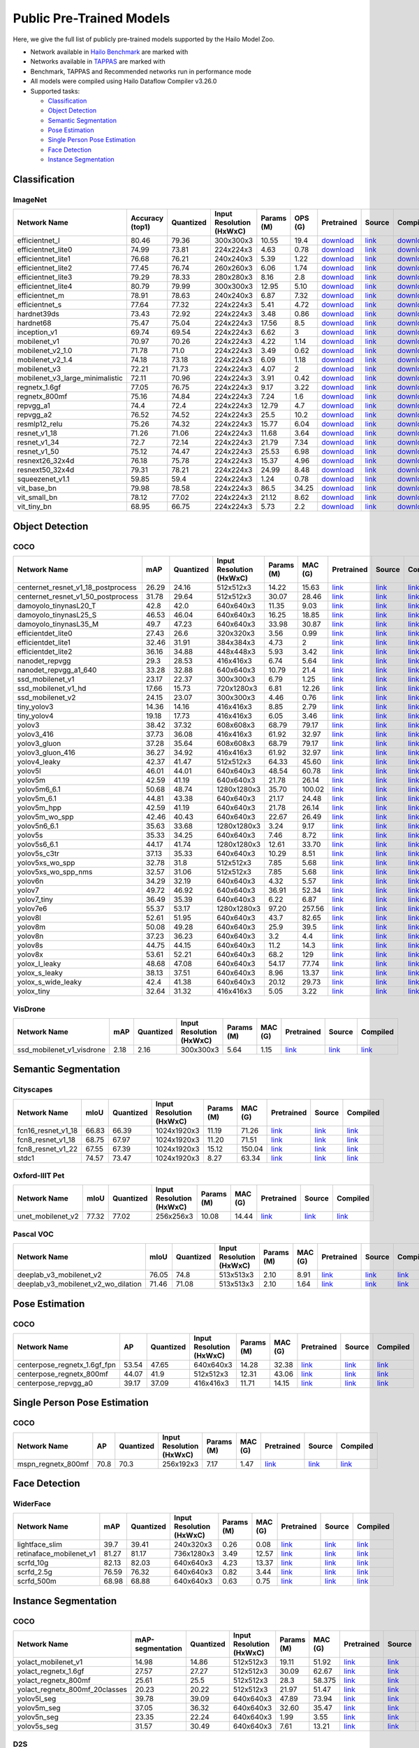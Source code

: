 Public Pre-Trained Models
=========================

.. |rocket| image:: images/rocket.png
  :width: 18

.. |star| image:: images/star.png
  :width: 18

Here, we give the full list of publicly pre-trained models supported by the Hailo Model Zoo.

* Network available in `Hailo Benchmark <https://hailo.ai/developer-zone/benchmarks/>`_ are marked with |rocket|
* Networks available in `TAPPAS <https://hailo.ai/developer-zone/tappas-apps-toolkit/>`_ are marked with |star|
* Benchmark, TAPPAS and Recommended networks run in performance mode
* All models were compiled using Hailo Dataflow Compiler v3.26.0
* Supported tasks:

  * `Classification`_
  * `Object Detection`_
  * `Semantic Segmentation`_
  * `Pose Estimation`_
  * `Single Person Pose Estimation`_
  * `Face Detection`_
  * `Instance Segmentation`_

.. _Classification:

Classification
--------------

ImageNet
^^^^^^^^

.. list-table::
   :widths: 31 9 7 11 9 8 8 8 7 7 7
   :header-rows: 1

   * - Network Name
     - Accuracy (top1)
     - Quantized
     - Input Resolution (HxWxC)
     - Params (M)
     - OPS (G)
     - Pretrained
     - Source
     - Compiled
     - FPS (Batch Size=1)
     - FPS (Batch Size=8)
   * - efficientnet_l
     - 80.46
     - 79.36
     - 300x300x3
     - 10.55
     - 19.4
     - `download <https://hailo-model-zoo.s3.eu-west-2.amazonaws.com/Classification/efficientnet_l/pretrained/2023-07-18/efficientnet_l.zip>`_
     - `link <https://github.com/tensorflow/tpu/tree/master/models/official/efficientnet>`_
     - `download <https://hailo-model-zoo.s3.eu-west-2.amazonaws.com/ModelZoo/Compiled/v2.10.0/hailo8/efficientnet_l.hef>`_
     - 155.208
     - 155.208
   * - efficientnet_lite0
     - 74.99
     - 73.81
     - 224x224x3
     - 4.63
     - 0.78
     - `download <https://hailo-model-zoo.s3.eu-west-2.amazonaws.com/Classification/efficientnet_lite0/pretrained/2023-07-18/efficientnet_lite0.zip>`_
     - `link <https://github.com/tensorflow/tpu/tree/master/models/official/efficientnet>`_
     - `download <https://hailo-model-zoo.s3.eu-west-2.amazonaws.com/ModelZoo/Compiled/v2.10.0/hailo8/efficientnet_lite0.hef>`_
     - 1731.95
     - 1731.94
   * - efficientnet_lite1
     - 76.68
     - 76.21
     - 240x240x3
     - 5.39
     - 1.22
     - `download <https://hailo-model-zoo.s3.eu-west-2.amazonaws.com/Classification/efficientnet_lite1/pretrained/2023-07-18/efficientnet_lite1.zip>`_
     - `link <https://github.com/tensorflow/tpu/tree/master/models/official/efficientnet>`_
     - `download <https://hailo-model-zoo.s3.eu-west-2.amazonaws.com/ModelZoo/Compiled/v2.10.0/hailo8/efficientnet_lite1.hef>`_
     - 934.714
     - 934.709
   * - efficientnet_lite2
     - 77.45
     - 76.74
     - 260x260x3
     - 6.06
     - 1.74
     - `download <https://hailo-model-zoo.s3.eu-west-2.amazonaws.com/Classification/efficientnet_lite2/pretrained/2023-07-18/efficientnet_lite2.zip>`_
     - `link <https://github.com/tensorflow/tpu/tree/master/models/official/efficientnet>`_
     - `download <https://hailo-model-zoo.s3.eu-west-2.amazonaws.com/ModelZoo/Compiled/v2.10.0/hailo8/efficientnet_lite2.hef>`_
     - 433.436
     - 433.435
   * - efficientnet_lite3
     - 79.29
     - 78.33
     - 280x280x3
     - 8.16
     - 2.8
     - `download <https://hailo-model-zoo.s3.eu-west-2.amazonaws.com/Classification/efficientnet_lite3/pretrained/2023-07-18/efficientnet_lite3.zip>`_
     - `link <https://github.com/tensorflow/tpu/tree/master/models/official/efficientnet>`_
     - `download <https://hailo-model-zoo.s3.eu-west-2.amazonaws.com/ModelZoo/Compiled/v2.10.0/hailo8/efficientnet_lite3.hef>`_
     - 223.849
     - 223.848
   * - efficientnet_lite4
     - 80.79
     - 79.99
     - 300x300x3
     - 12.95
     - 5.10
     - `download <https://hailo-model-zoo.s3.eu-west-2.amazonaws.com/Classification/efficientnet_lite4/pretrained/2023-07-18/efficientnet_lite4.zip>`_
     - `link <https://github.com/tensorflow/tpu/tree/master/models/official/efficientnet>`_
     - `download <https://hailo-model-zoo.s3.eu-west-2.amazonaws.com/ModelZoo/Compiled/v2.10.0/hailo8/efficientnet_lite4.hef>`_
     - 301.62
     - 301.619
   * - efficientnet_m |rocket|
     - 78.91
     - 78.63
     - 240x240x3
     - 6.87
     - 7.32
     - `download <https://hailo-model-zoo.s3.eu-west-2.amazonaws.com/Classification/efficientnet_m/pretrained/2023-07-18/efficientnet_m.zip>`_
     - `link <https://github.com/tensorflow/tpu/tree/master/models/official/efficientnet>`_
     - `download <https://hailo-model-zoo.s3.eu-west-2.amazonaws.com/ModelZoo/Compiled/v2.10.0/hailo8/efficientnet_m.hef>`_
     - 890.529
     - 890.53
   * - efficientnet_s
     - 77.64
     - 77.32
     - 224x224x3
     - 5.41
     - 4.72
     - `download <https://hailo-model-zoo.s3.eu-west-2.amazonaws.com/Classification/efficientnet_s/pretrained/2023-07-18/efficientnet_s.zip>`_
     - `link <https://github.com/tensorflow/tpu/tree/master/models/official/efficientnet>`_
     - `download <https://hailo-model-zoo.s3.eu-west-2.amazonaws.com/ModelZoo/Compiled/v2.10.0/hailo8/efficientnet_s.hef>`_
     - 1036.47
     - 1036.47
   * - hardnet39ds
     - 73.43
     - 72.92
     - 224x224x3
     - 3.48
     - 0.86
     - `download <https://hailo-model-zoo.s3.eu-west-2.amazonaws.com/Classification/hardnet39ds/pretrained/2021-07-20/hardnet39ds.zip>`_
     - `link <https://github.com/PingoLH/Pytorch-HarDNet>`_
     - `download <https://hailo-model-zoo.s3.eu-west-2.amazonaws.com/ModelZoo/Compiled/v2.10.0/hailo8/hardnet39ds.hef>`_
     - 328.985
     - 1348.15
   * - hardnet68
     - 75.47
     - 75.04
     - 224x224x3
     - 17.56
     - 8.5
     - `download <https://hailo-model-zoo.s3.eu-west-2.amazonaws.com/Classification/hardnet68/pretrained/2021-07-20/hardnet68.zip>`_
     - `link <https://github.com/PingoLH/Pytorch-HarDNet>`_
     - `download <https://hailo-model-zoo.s3.eu-west-2.amazonaws.com/ModelZoo/Compiled/v2.10.0/hailo8/hardnet68.hef>`_
     - 122.727
     - 347.067
   * - inception_v1
     - 69.74
     - 69.54
     - 224x224x3
     - 6.62
     - 3
     - `download <https://hailo-model-zoo.s3.eu-west-2.amazonaws.com/Classification/inception_v1/pretrained/2023-07-18/inception_v1.zip>`_
     - `link <https://github.com/tensorflow/models/tree/v1.13.0/research/slim>`_
     - `download <https://hailo-model-zoo.s3.eu-west-2.amazonaws.com/ModelZoo/Compiled/v2.10.0/hailo8/inception_v1.hef>`_
     - 928.649
     - 928.906
   * - mobilenet_v1
     - 70.97
     - 70.26
     - 224x224x3
     - 4.22
     - 1.14
     - `download <https://hailo-model-zoo.s3.eu-west-2.amazonaws.com/Classification/mobilenet_v1/pretrained/2023-07-18/mobilenet_v1.zip>`_
     - `link <https://github.com/tensorflow/models/tree/v1.13.0/research/slim>`_
     - `download <https://hailo-model-zoo.s3.eu-west-2.amazonaws.com/ModelZoo/Compiled/v2.10.0/hailo8/mobilenet_v1.hef>`_
     - 3489.37
     - 3489.35
   * - mobilenet_v2_1.0 |rocket|
     - 71.78
     - 71.0
     - 224x224x3
     - 3.49
     - 0.62
     - `download <https://hailo-model-zoo.s3.eu-west-2.amazonaws.com/Classification/mobilenet_v2_1.0/pretrained/2021-07-11/mobilenet_v2_1.0.zip>`_
     - `link <https://github.com/tensorflow/models/tree/v1.13.0/research/slim>`_
     - `download <https://hailo-model-zoo.s3.eu-west-2.amazonaws.com/ModelZoo/Compiled/v2.10.0/hailo8/mobilenet_v2_1.0.hef>`_
     - 2443.67
     - 2443.68
   * - mobilenet_v2_1.4
     - 74.18
     - 73.18
     - 224x224x3
     - 6.09
     - 1.18
     - `download <https://hailo-model-zoo.s3.eu-west-2.amazonaws.com/Classification/mobilenet_v2_1.4/pretrained/2021-07-11/mobilenet_v2_1.4.zip>`_
     - `link <https://github.com/tensorflow/models/tree/v1.13.0/research/slim>`_
     - `download <https://hailo-model-zoo.s3.eu-west-2.amazonaws.com/ModelZoo/Compiled/v2.10.0/hailo8/mobilenet_v2_1.4.hef>`_
     - 1676.77
     - 1676.7
   * - mobilenet_v3
     - 72.21
     - 71.73
     - 224x224x3
     - 4.07
     - 2
     - `download <https://hailo-model-zoo.s3.eu-west-2.amazonaws.com/Classification/mobilenet_v3/pretrained/2023-07-18/mobilenet_v3.zip>`_
     - `link <https://github.com/tensorflow/models/tree/master/research/slim/nets/mobilenet>`_
     - `download <https://hailo-model-zoo.s3.eu-west-2.amazonaws.com/ModelZoo/Compiled/v2.10.0/hailo8/mobilenet_v3.hef>`_
     - 2488.59
     - 2488.52
   * - mobilenet_v3_large_minimalistic
     - 72.11
     - 70.96
     - 224x224x3
     - 3.91
     - 0.42
     - `download <https://hailo-model-zoo.s3.eu-west-2.amazonaws.com/Classification/mobilenet_v3_large_minimalistic/pretrained/2021-07-11/mobilenet_v3_large_minimalistic.zip>`_
     - `link <https://github.com/tensorflow/models/tree/master/research/slim/nets/mobilenet>`_
     - `download <https://hailo-model-zoo.s3.eu-west-2.amazonaws.com/ModelZoo/Compiled/v2.10.0/hailo8/mobilenet_v3_large_minimalistic.hef>`_
     - 3484.95
     - 3485.62
   * - regnetx_1.6gf
     - 77.05
     - 76.75
     - 224x224x3
     - 9.17
     - 3.22
     - `download <https://hailo-model-zoo.s3.eu-west-2.amazonaws.com/Classification/regnetx_1.6gf/pretrained/2021-07-11/regnetx_1.6gf.zip>`_
     - `link <https://github.com/facebookresearch/pycls>`_
     - `download <https://hailo-model-zoo.s3.eu-west-2.amazonaws.com/ModelZoo/Compiled/v2.10.0/hailo8/regnetx_1.6gf.hef>`_
     - 2321.66
     - 2321.6
   * - regnetx_800mf
     - 75.16
     - 74.84
     - 224x224x3
     - 7.24
     - 1.6
     - `download <https://hailo-model-zoo.s3.eu-west-2.amazonaws.com/Classification/regnetx_800mf/pretrained/2021-07-11/regnetx_800mf.zip>`_
     - `link <https://github.com/facebookresearch/pycls>`_
     - `download <https://hailo-model-zoo.s3.eu-west-2.amazonaws.com/ModelZoo/Compiled/v2.10.0/hailo8/regnetx_800mf.hef>`_
     - 3506.03
     - 3506.02
   * - repvgg_a1
     - 74.4
     - 72.4
     - 224x224x3
     - 12.79
     - 4.7
     - `download <https://hailo-model-zoo.s3.eu-west-2.amazonaws.com/Classification/repvgg/repvgg_a1/pretrained/2022-10-02/RepVGG-A1.zip>`_
     - `link <https://github.com/DingXiaoH/RepVGG>`_
     - `download <https://hailo-model-zoo.s3.eu-west-2.amazonaws.com/ModelZoo/Compiled/v2.10.0/hailo8/repvgg_a1.hef>`_
     - 2545.65
     - 2545.64
   * - repvgg_a2
     - 76.52
     - 74.52
     - 224x224x3
     - 25.5
     - 10.2
     - `download <https://hailo-model-zoo.s3.eu-west-2.amazonaws.com/Classification/repvgg/repvgg_a2/pretrained/2022-10-02/RepVGG-A2.zip>`_
     - `link <https://github.com/DingXiaoH/RepVGG>`_
     - `download <https://hailo-model-zoo.s3.eu-west-2.amazonaws.com/ModelZoo/Compiled/v2.10.0/hailo8/repvgg_a2.hef>`_
     - 911.79
     - 911.784
   * - resmlp12_relu
     - 75.26
     - 74.32
     - 224x224x3
     - 15.77
     - 6.04
     - `download <https://hailo-model-zoo.s3.eu-west-2.amazonaws.com/Classification/resmlp12_relu/pretrained/2022-03-03/resmlp12_relu.zip>`_
     - `link <https://github.com/rwightman/pytorch-image-models/>`_
     - `download <https://hailo-model-zoo.s3.eu-west-2.amazonaws.com/ModelZoo/Compiled/v2.10.0/hailo8/resmlp12_relu.hef>`_
     - 1430.06
     - 1429.99
   * - resnet_v1_18
     - 71.26
     - 71.06
     - 224x224x3
     - 11.68
     - 3.64
     - `download <https://hailo-model-zoo.s3.eu-west-2.amazonaws.com/Classification/resnet_v1_18/pretrained/2022-04-19/resnet_v1_18.zip>`_
     - `link <https://github.com/yhhhli/BRECQ>`_
     - `download <https://hailo-model-zoo.s3.eu-west-2.amazonaws.com/ModelZoo/Compiled/v2.10.0/hailo8/resnet_v1_18.hef>`_
     - 2533.72
     - 2533.78
   * - resnet_v1_34
     - 72.7
     - 72.14
     - 224x224x3
     - 21.79
     - 7.34
     - `download <https://hailo-model-zoo.s3.eu-west-2.amazonaws.com/Classification/resnet_v1_34/pretrained/2021-07-11/resnet_v1_34.zip>`_
     - `link <https://github.com/tensorflow/models/tree/master/research/slim>`_
     - `download <https://hailo-model-zoo.s3.eu-west-2.amazonaws.com/ModelZoo/Compiled/v2.10.0/hailo8/resnet_v1_34.hef>`_
     - 1346.63
     - 1346.62
   * - resnet_v1_50 |rocket| |star|
     - 75.12
     - 74.47
     - 224x224x3
     - 25.53
     - 6.98
     - `download <https://hailo-model-zoo.s3.eu-west-2.amazonaws.com/Classification/resnet_v1_50/pretrained/2021-07-11/resnet_v1_50.zip>`_
     - `link <https://github.com/tensorflow/models/tree/master/research/slim>`_
     - `download <https://hailo-model-zoo.s3.eu-west-2.amazonaws.com/ModelZoo/Compiled/v2.10.0/hailo8/resnet_v1_50.hef>`_
     - 1331.76
     - 1331.76
   * - resnext26_32x4d
     - 76.18
     - 75.78
     - 224x224x3
     - 15.37
     - 4.96
     - `download <https://hailo-model-zoo.s3.eu-west-2.amazonaws.com/Classification/resnext26_32x4d/pretrained/2023-09-18/resnext26_32x4d.zip>`_
     - `link <https://github.com/osmr/imgclsmob/tree/master/pytorch>`_
     - `download <https://hailo-model-zoo.s3.eu-west-2.amazonaws.com/ModelZoo/Compiled/v2.10.0/hailo8/resnext26_32x4d.hef>`_
     - 1630.58
     - 1630.58
   * - resnext50_32x4d
     - 79.31
     - 78.21
     - 224x224x3
     - 24.99
     - 8.48
     - `download <https://hailo-model-zoo.s3.eu-west-2.amazonaws.com/Classification/resnext50_32x4d/pretrained/2023-07-18/resnext50_32x4d.zip>`_
     - `link <https://github.com/osmr/imgclsmob/tree/master/pytorch>`_
     - `download <https://hailo-model-zoo.s3.eu-west-2.amazonaws.com/ModelZoo/Compiled/v2.10.0/hailo8/resnext50_32x4d.hef>`_
     - 398.117
     - 398.05
   * - squeezenet_v1.1
     - 59.85
     - 59.4
     - 224x224x3
     - 1.24
     - 0.78
     - `download <https://hailo-model-zoo.s3.eu-west-2.amazonaws.com/Classification/squeezenet_v1.1/pretrained/2023-07-18/squeezenet_v1.1.zip>`_
     - `link <https://github.com/osmr/imgclsmob/tree/master/pytorch>`_
     - `download <https://hailo-model-zoo.s3.eu-west-2.amazonaws.com/ModelZoo/Compiled/v2.10.0/hailo8/squeezenet_v1.1.hef>`_
     - 3035.18
     - 3035.17
   * - vit_base_bn
     - 79.98
     - 78.58
     - 224x224x3
     - 86.5
     - 34.25
     - `download <https://hailo-model-zoo.s3.eu-west-2.amazonaws.com/Classification/vit_base/pretrained/2023-01-25/vit_base.zip>`_
     - `link <https://github.com/rwightman/pytorch-image-models>`_
     - `download <https://hailo-model-zoo.s3.eu-west-2.amazonaws.com/ModelZoo/Compiled/v2.10.0/hailo8/vit_base_bn.hef>`_
     - 34.5985
     - 126.352
   * - vit_small_bn
     - 78.12
     - 77.02
     - 224x224x3
     - 21.12
     - 8.62
     - `download <https://hailo-model-zoo.s3.eu-west-2.amazonaws.com/Classification/vit_small/pretrained/2022-08-08/vit_small.zip>`_
     - `link <https://github.com/rwightman/pytorch-image-models>`_
     - `download <https://hailo-model-zoo.s3.eu-west-2.amazonaws.com/ModelZoo/Compiled/v2.10.0/hailo8/vit_small_bn.hef>`_
     - 120.661
     - 559.253
   * - vit_tiny_bn
     - 68.95
     - 66.75
     - 224x224x3
     - 5.73
     - 2.2
     - `download <https://hailo-model-zoo.s3.eu-west-2.amazonaws.com/Classification/vit_tiny/pretrained/2023-08-29/vit_tiny_bn.zip>`_
     - `link <https://github.com/rwightman/pytorch-image-models>`_
     - `download <https://hailo-model-zoo.s3.eu-west-2.amazonaws.com/ModelZoo/Compiled/v2.10.0/hailo8/vit_tiny_bn.hef>`_
     - 204.19
     - 1092.91

.. _Object Detection:

Object Detection
----------------

COCO
^^^^

.. list-table::
   :widths: 33 8 7 12 8 8 8 7 7
   :header-rows: 1

   * - Network Name
     - mAP
     - Quantized
     - Input Resolution (HxWxC)
     - Params (M)
     - MAC (G)
     - Pretrained
     - Source
     - Compiled
   * - centernet_resnet_v1_18_postprocess
     - 26.29
     - 24.16
     - 512x512x3
     - 14.22
     - 15.63
     - `link <https://hailo-model-zoo.s3.eu-west-2.amazonaws.com/ObjectDetection/Detection-COCO/centernet/centernet_resnet_v1_18/pretrained/2021-07-11/centernet_resnet_v1_18.zip>`_
     - `link <https://cv.gluon.ai/model_zoo/detection.html>`_
     - `link <https://hailo-model-zoo.s3.eu-west-2.amazonaws.com/ModelZoo/Compiled/v2.7.0/centernet_resnet_v1_18_postprocess.hef>`_
   * - centernet_resnet_v1_50_postprocess
     - 31.78
     - 29.64
     - 512x512x3
     - 30.07
     - 28.46
     - `link <https://hailo-model-zoo.s3.eu-west-2.amazonaws.com/ObjectDetection/Detection-COCO/centernet/centernet_resnet_v1_50_postprocess/pretrained/2021-07-11/centernet_resnet_v1_50_postprocess.zip>`_
     - `link <https://cv.gluon.ai/model_zoo/detection.html>`_
     - `link <https://hailo-model-zoo.s3.eu-west-2.amazonaws.com/ModelZoo/Compiled/v2.7.0/centernet_resnet_v1_50_postprocess.hef>`_
   * - damoyolo_tinynasL20_T
     - 42.8
     - 42.0
     - 640x640x3
     - 11.35
     - 9.03
     - `link <https://hailo-model-zoo.s3.eu-west-2.amazonaws.com/ObjectDetection/Detection-COCO/yolo/damoyolo_tinynasL20_T/pretrained/2022-12-19/damoyolo_tinynasL20_T.zip>`_
     - `link <https://github.com/tinyvision/DAMO-YOLO>`_
     - `link <https://hailo-model-zoo.s3.eu-west-2.amazonaws.com/ModelZoo/Compiled/v2.7.0/damoyolo_tinynasL20_T.hef>`_
   * - damoyolo_tinynasL25_S
     - 46.53
     - 46.04
     - 640x640x3
     - 16.25
     - 18.85
     - `link <https://hailo-model-zoo.s3.eu-west-2.amazonaws.com/ObjectDetection/Detection-COCO/yolo/damoyolo_tinynasL25_S/pretrained/2022-12-19/damoyolo_tinynasL25_S.zip>`_
     - `link <https://github.com/tinyvision/DAMO-YOLO>`_
     - `link <https://hailo-model-zoo.s3.eu-west-2.amazonaws.com/ModelZoo/Compiled/v2.7.0/damoyolo_tinynasL25_S.hef>`_
   * - damoyolo_tinynasL35_M
     - 49.7
     - 47.23
     - 640x640x3
     - 33.98
     - 30.87
     - `link <https://hailo-model-zoo.s3.eu-west-2.amazonaws.com/ObjectDetection/Detection-COCO/yolo/damoyolo_tinynasL35_M/pretrained/2022-12-19/damoyolo_tinynasL35_M.zip>`_
     - `link <https://github.com/tinyvision/DAMO-YOLO>`_
     - `link <https://hailo-model-zoo.s3.eu-west-2.amazonaws.com/ModelZoo/Compiled/v2.7.0/damoyolo_tinynasL35_M.hef>`_
   * - efficientdet_lite0
     - 27.43
     - 26.6
     - 320x320x3
     - 3.56
     - 0.99
     - `link <https://hailo-model-zoo.s3.eu-west-2.amazonaws.com/ObjectDetection/Detection-COCO/efficientdet/efficientdet_lite0/pretrained/2022-06-14/efficientdet-lite0.zip>`_
     - `link <https://github.com/google/automl/tree/master/efficientdet>`_
     - `link <https://hailo-model-zoo.s3.eu-west-2.amazonaws.com/ModelZoo/Compiled/v2.7.0/efficientdet_lite0.hef>`_
   * - efficientdet_lite1
     - 32.46
     - 31.91
     - 384x384x3
     - 4.73
     - 2
     - `link <https://hailo-model-zoo.s3.eu-west-2.amazonaws.com/ObjectDetection/Detection-COCO/efficientdet/efficientdet_lite1/pretrained/2022-06-26/efficientdet-lite1.zip>`_
     - `link <https://github.com/google/automl/tree/master/efficientdet>`_
     - `link <https://hailo-model-zoo.s3.eu-west-2.amazonaws.com/ModelZoo/Compiled/v2.7.0/efficientdet_lite1.hef>`_
   * - efficientdet_lite2
     - 36.16
     - 34.88
     - 448x448x3
     - 5.93
     - 3.42
     - `link <https://hailo-model-zoo.s3.eu-west-2.amazonaws.com/ObjectDetection/Detection-COCO/efficientdet/efficientdet_lite2/pretrained/2022-06-26/efficientdet-lite2.zip>`_
     - `link <https://github.com/google/automl/tree/master/efficientdet>`_
     - `link <https://hailo-model-zoo.s3.eu-west-2.amazonaws.com/ModelZoo/Compiled/v2.7.0/efficientdet_lite2.hef>`_
   * - nanodet_repvgg
     - 29.3
     - 28.53
     - 416x416x3
     - 6.74
     - 5.64
     - `link <https://hailo-model-zoo.s3.eu-west-2.amazonaws.com/ObjectDetection/Detection-COCO/nanodet/nanodet_repvgg/pretrained/2022-02-07/nanodet.zip>`_
     - `link <https://github.com/RangiLyu/nanodet>`_
     - `link <https://hailo-model-zoo.s3.eu-west-2.amazonaws.com/ModelZoo/Compiled/v2.7.0/nanodet_repvgg.hef>`_
   * - nanodet_repvgg_a1_640
     - 33.28
     - 32.88
     - 640x640x3
     - 10.79
     - 21.4
     - `link <https://hailo-model-zoo.s3.eu-west-2.amazonaws.com/ObjectDetection/Detection-COCO/nanodet/nanodet_repvgg_a1_640/pretrained/2022-07-19/nanodet_repvgg_a1_640.zip>`_
     - `link <https://github.com/RangiLyu/nanodet>`_
     - `link <https://hailo-model-zoo.s3.eu-west-2.amazonaws.com/ModelZoo/Compiled/v2.7.0/nanodet_repvgg_a1_640.hef>`_
   * - ssd_mobilenet_v1 |rocket| |star|
     - 23.17
     - 22.37
     - 300x300x3
     - 6.79
     - 1.25
     - `link <https://hailo-model-zoo.s3.eu-west-2.amazonaws.com/ObjectDetection/Detection-COCO/ssd/ssd_mobilenet_v1/pretrained/2021-07-11/ssd_mobilenet_v1.zip>`_
     - `link <https://github.com/tensorflow/models/blob/master/research/object_detection/g3doc/tf1_detection_zoo.md>`_
     - `link <https://hailo-model-zoo.s3.eu-west-2.amazonaws.com/ModelZoo/Compiled/v2.7.0/ssd_mobilenet_v1.hef>`_
   * - ssd_mobilenet_v1_hd
     - 17.66
     - 15.73
     - 720x1280x3
     - 6.81
     - 12.26
     - `link <https://hailo-model-zoo.s3.eu-west-2.amazonaws.com/ObjectDetection/Detection-COCO/ssd/ssd_mobilenet_v1_hd/pretrained/2021-07-11/ssd_mobilenet_v1_hd.zip>`_
     - `link <https://github.com/tensorflow/models/blob/master/research/object_detection/g3doc/tf1_detection_zoo.md>`_
     - `link <https://hailo-model-zoo.s3.eu-west-2.amazonaws.com/ModelZoo/Compiled/v2.7.0/ssd_mobilenet_v1_hd.hef>`_
   * - ssd_mobilenet_v2
     - 24.15
     - 23.07
     - 300x300x3
     - 4.46
     - 0.76
     - `link <https://hailo-model-zoo.s3.eu-west-2.amazonaws.com/ObjectDetection/Detection-COCO/ssd/ssd_mobilenet_v2/pretrained/2021-07-11/ssd_mobilenet_v2.zip>`_
     - `link <https://github.com/tensorflow/models/blob/master/research/object_detection/g3doc/tf1_detection_zoo.md>`_
     - `link <https://hailo-model-zoo.s3.eu-west-2.amazonaws.com/ModelZoo/Compiled/v2.7.0/ssd_mobilenet_v2.hef>`_
   * - tiny_yolov3
     - 14.36
     - 14.16
     - 416x416x3
     - 8.85
     - 2.79
     - `link <https://hailo-model-zoo.s3.eu-west-2.amazonaws.com/ObjectDetection/Detection-COCO/yolo/tiny_yolov3/pretrained/2021-07-11/tiny_yolov3.zip>`_
     - `link <https://github.com/Tianxiaomo/pytorch-YOLOv4>`_
     - `link <https://hailo-model-zoo.s3.eu-west-2.amazonaws.com/ModelZoo/Compiled/v2.7.0/tiny_yolov3.hef>`_
   * - tiny_yolov4
     - 19.18
     - 17.73
     - 416x416x3
     - 6.05
     - 3.46
     - `link <https://hailo-model-zoo.s3.eu-west-2.amazonaws.com/ObjectDetection/Detection-COCO/yolo/tiny_yolov4/pretrained/2021-07-11/tiny_yolov4.zip>`_
     - `link <https://github.com/Tianxiaomo/pytorch-YOLOv4>`_
     - `link <https://hailo-model-zoo.s3.eu-west-2.amazonaws.com/ModelZoo/Compiled/v2.7.0/tiny_yolov4.hef>`_
   * - yolov3  |star|
     - 38.42
     - 37.32
     - 608x608x3
     - 68.79
     - 79.17
     - `link <https://hailo-model-zoo.s3.eu-west-2.amazonaws.com/ObjectDetection/Detection-COCO/yolo/yolov3/pretrained/2021-08-16/yolov3.zip>`_
     - `link <https://github.com/AlexeyAB/darknet>`_
     - `link <https://hailo-model-zoo.s3.eu-west-2.amazonaws.com/ModelZoo/Compiled/v2.7.0/yolov3.hef>`_
   * - yolov3_416
     - 37.73
     - 36.08
     - 416x416x3
     - 61.92
     - 32.97
     - `link <https://hailo-model-zoo.s3.eu-west-2.amazonaws.com/ObjectDetection/Detection-COCO/yolo/yolov3_416/pretrained/2021-08-16/yolov3_416.zip>`_
     - `link <https://github.com/AlexeyAB/darknet>`_
     - `link <https://hailo-model-zoo.s3.eu-west-2.amazonaws.com/ModelZoo/Compiled/v2.7.0/yolov3_416.hef>`_
   * - yolov3_gluon |rocket| |star|
     - 37.28
     - 35.64
     - 608x608x3
     - 68.79
     - 79.17
     - `link <https://hailo-model-zoo.s3.eu-west-2.amazonaws.com/ObjectDetection/Detection-COCO/yolo/yolov3_gluon/pretrained/2021-07-11/yolov3_gluon.zip>`_
     - `link <https://cv.gluon.ai/model_zoo/detection.html>`_
     - `link <https://hailo-model-zoo.s3.eu-west-2.amazonaws.com/ModelZoo/Compiled/v2.7.0/yolov3_gluon.hef>`_
   * - yolov3_gluon_416  |star|
     - 36.27
     - 34.92
     - 416x416x3
     - 61.92
     - 32.97
     - `link <https://hailo-model-zoo.s3.eu-west-2.amazonaws.com/ObjectDetection/Detection-COCO/yolo/yolov3_gluon_416/pretrained/2021-07-11/yolov3_gluon_416.zip>`_
     - `link <https://cv.gluon.ai/model_zoo/detection.html>`_
     - `link <https://hailo-model-zoo.s3.eu-west-2.amazonaws.com/ModelZoo/Compiled/v2.7.0/yolov3_gluon_416.hef>`_
   * - yolov4_leaky  |star|
     - 42.37
     - 41.47
     - 512x512x3
     - 64.33
     - 45.60
     - `link <https://hailo-model-zoo.s3.eu-west-2.amazonaws.com/ObjectDetection/Detection-COCO/yolo/yolov4/pretrained/2022-03-17/yolov4.zip>`_
     - `link <https://github.com/AlexeyAB/darknet/wiki/YOLOv4-model-zoo>`_
     - `link <https://hailo-model-zoo.s3.eu-west-2.amazonaws.com/ModelZoo/Compiled/v2.7.0/yolov4_leaky.hef>`_
   * - yolov5l
     - 46.01
     - 44.01
     - 640x640x3
     - 48.54
     - 60.78
     - `link <https://hailo-model-zoo.s3.eu-west-2.amazonaws.com/ObjectDetection/Detection-COCO/yolo/yolov5l_spp/pretrained/2022-02-03/yolov5l.zip>`_
     - `link <https://github.com/ultralytics/yolov5/releases/tag/v2.0>`_
     - `link <https://hailo-model-zoo.s3.eu-west-2.amazonaws.com/ModelZoo/Compiled/v2.7.0/yolov5l.hef>`_
   * - yolov5m
     - 42.59
     - 41.19
     - 640x640x3
     - 21.78
     - 26.14
     - `link <https://hailo-model-zoo.s3.eu-west-2.amazonaws.com/ObjectDetection/Detection-COCO/yolo/yolov5m_spp/pretrained/2022-01-02/yolov5m.zip>`_
     - `link <https://github.com/ultralytics/yolov5/releases/tag/v2.0>`_
     - `link <https://hailo-model-zoo.s3.eu-west-2.amazonaws.com/ModelZoo/Compiled/v2.7.0/yolov5m.hef>`_
   * - yolov5m6_6.1
     - 50.68
     - 48.74
     - 1280x1280x3
     - 35.70
     - 100.02
     - `link <https://hailo-model-zoo.s3.eu-west-2.amazonaws.com/ObjectDetection/Detection-COCO/yolo/yolov5m6_6.1/pretrained/2022-04-12/yolov5m6.zip>`_
     - `link <https://github.com/ultralytics/yolov5/releases/tag/v6.1>`_
     - `link <https://hailo-model-zoo.s3.eu-west-2.amazonaws.com/ModelZoo/Compiled/v2.7.0/yolov5m6_6.1.hef>`_
   * - yolov5m_6.1
     - 44.81
     - 43.38
     - 640x640x3
     - 21.17
     - 24.48
     - `link <https://hailo-model-zoo.s3.eu-west-2.amazonaws.com/ObjectDetection/Detection-COCO/yolo/yolov5m_6.1/pretrained/2022-03-24/yolov5m_6.1.zip>`_
     - `link <https://github.com/ultralytics/yolov5/releases/tag/v6.1>`_
     - `link <https://hailo-model-zoo.s3.eu-west-2.amazonaws.com/ModelZoo/Compiled/v2.7.0/yolov5m_6.1.hef>`_
   * - yolov5m_hpp
     - 42.59
     - 41.19
     - 640x640x3
     - 21.78
     - 26.14
     - `link <https://hailo-model-zoo.s3.eu-west-2.amazonaws.com/ObjectDetection/Detection-COCO/yolo/yolov5m_spp/pretrained/2022-01-02/yolov5m.zip>`_
     - `link <https://github.com/ultralytics/yolov5/releases/tag/v2.0>`_
     - `link <https://hailo-model-zoo.s3.eu-west-2.amazonaws.com/ModelZoo/Compiled/v2.7.0/yolov5m_hpp.hef>`_
   * - yolov5m_wo_spp |rocket|
     - 42.46
     - 40.43
     - 640x640x3
     - 22.67
     - 26.49
     - `link <https://hailo-model-zoo.s3.eu-west-2.amazonaws.com/ObjectDetection/Detection-COCO/yolo/yolov5m/pretrained/2022-04-19/yolov5m_wo_spp.zip>`_
     - `link <https://github.com/ultralytics/yolov5/releases/tag/v2.0>`_
     - `link <https://hailo-model-zoo.s3.eu-west-2.amazonaws.com/ModelZoo/Compiled/v2.7.0/yolov5m_wo_spp_60p.hef>`_
   * - yolov5n6_6.1
     - 35.63
     - 33.68
     - 1280x1280x3
     - 3.24
     - 9.17
     - `link <https://hailo-model-zoo.s3.eu-west-2.amazonaws.com/ObjectDetection/Detection-COCO/yolo/yolov5n6_6.1/pretrained/2022-04-12/yolov5n6.zip>`_
     - `link <https://github.com/ultralytics/yolov5/releases/tag/v6.1>`_
     - `link <https://hailo-model-zoo.s3.eu-west-2.amazonaws.com/ModelZoo/Compiled/v2.7.0/yolov5n6_6.1.hef>`_
   * - yolov5s  |star|
     - 35.33
     - 34.25
     - 640x640x3
     - 7.46
     - 8.72
     - `link <https://hailo-model-zoo.s3.eu-west-2.amazonaws.com/ObjectDetection/Detection-COCO/yolo/yolov5s_spp/pretrained/2022-01-02/yolov5s.zip>`_
     - `link <https://github.com/ultralytics/yolov5/releases/tag/v2.0>`_
     - `link <https://hailo-model-zoo.s3.eu-west-2.amazonaws.com/ModelZoo/Compiled/v2.7.0/yolov5s.hef>`_
   * - yolov5s6_6.1
     - 44.17
     - 41.74
     - 1280x1280x3
     - 12.61
     - 33.70
     - `link <https://hailo-model-zoo.s3.eu-west-2.amazonaws.com/ObjectDetection/Detection-COCO/yolo/yolov5s6_6.1/pretrained/2022-04-12/yolov5s6.zip>`_
     - `link <https://github.com/ultralytics/yolov5/releases/tag/v6.1>`_
     - `link <https://hailo-model-zoo.s3.eu-west-2.amazonaws.com/ModelZoo/Compiled/v2.7.0/yolov5s6_6.1.hef>`_
   * - yolov5s_c3tr
     - 37.13
     - 35.33
     - 640x640x3
     - 10.29
     - 8.51
     - `link <https://hailo-model-zoo.s3.eu-west-2.amazonaws.com/ObjectDetection/Detection-COCO/yolo/yolov5s_c3tr/pretrained/2023-02-07/yolov5s_c3tr.zip>`_
     - `link <https://github.com/ultralytics/yolov5/tree/v6.0>`_
     - `link <https://hailo-model-zoo.s3.eu-west-2.amazonaws.com/ModelZoo/Compiled/v2.7.0/yolov5s_c3tr.hef>`_
   * - yolov5xs_wo_spp
     - 32.78
     - 31.8
     - 512x512x3
     - 7.85
     - 5.68
     - `link <https://hailo-model-zoo.s3.eu-west-2.amazonaws.com/ObjectDetection/Detection-COCO/yolo/yolov5xs/pretrained/2021-07-11/yolov5xs.zip>`_
     - `link <https://github.com/ultralytics/yolov5/releases/tag/v2.0>`_
     - `link <https://hailo-model-zoo.s3.eu-west-2.amazonaws.com/ModelZoo/Compiled/v2.7.0/yolov5xs_wo_spp.hef>`_
   * - yolov5xs_wo_spp_nms
     - 32.57
     - 31.06
     - 512x512x3
     - 7.85
     - 5.68
     - `link <https://hailo-model-zoo.s3.eu-west-2.amazonaws.com/ObjectDetection/Detection-COCO/yolo/yolov5xs/pretrained/2022-05-10/yolov5xs_wo_spp_nms.zip>`_
     - `link <https://github.com/ultralytics/yolov5/releases/tag/v2.0>`_
     - `link <https://hailo-model-zoo.s3.eu-west-2.amazonaws.com/ModelZoo/Compiled/v2.7.0/yolov5xs_wo_spp_nms.hef>`_
   * - yolov6n
     - 34.29
     - 32.19
     - 640x640x3
     - 4.32
     - 5.57
     - `link <https://hailo-model-zoo.s3.eu-west-2.amazonaws.com/ObjectDetection/Detection-COCO/yolo/yolov6n/pretrained/2022-06-28/yolov6n.zip>`_
     - `link <https://github.com/meituan/YOLOv6/releases/tag/0.1.0>`_
     - `link <https://hailo-model-zoo.s3.eu-west-2.amazonaws.com/ModelZoo/Compiled/v2.7.0/yolov6n.hef>`_
   * - yolov7
     - 49.72
     - 46.92
     - 640x640x3
     - 36.91
     - 52.34
     - `link <https://hailo-model-zoo.s3.eu-west-2.amazonaws.com/ObjectDetection/Detection-COCO/yolo/yolov7/pretrained/2022-07-10/yolov7.zip>`_
     - `link <https://github.com/WongKinYiu/yolov7>`_
     - `link <https://hailo-model-zoo.s3.eu-west-2.amazonaws.com/ModelZoo/Compiled/v2.7.0/yolov7.hef>`_
   * - yolov7_tiny
     - 36.49
     - 35.39
     - 640x640x3
     - 6.22
     - 6.87
     - `link <https://hailo-model-zoo.s3.eu-west-2.amazonaws.com/ObjectDetection/Detection-COCO/yolo/yolov7_tiny/pretrained/2022-07-10/yolov7_tiny.zip>`_
     - `link <https://github.com/WongKinYiu/yolov7>`_
     - `link <https://hailo-model-zoo.s3.eu-west-2.amazonaws.com/ModelZoo/Compiled/v2.7.0/yolov7_tiny.hef>`_
   * - yolov7e6
     - 55.37
     - 53.17
     - 1280x1280x3
     - 97.20
     - 257.56
     - `link <https://hailo-model-zoo.s3.eu-west-2.amazonaws.com/ObjectDetection/Detection-COCO/yolo/yolov7e6/pretrained/2022-10-19/yolov7-e6.zip>`_
     - `link <https://github.com/WongKinYiu/yolov7>`_
     - `link <https://hailo-model-zoo.s3.eu-west-2.amazonaws.com/ModelZoo/Compiled/v2.7.0/yolov7e6.hef>`_
   * - yolov8l
     - 52.61
     - 51.95
     - 640x640x3
     - 43.7
     - 82.65
     - `link <https://hailo-model-zoo.s3.eu-west-2.amazonaws.com/ObjectDetection/Detection-COCO/yolo/yolov8l/2023-02-02/yolov8l.zip>`_
     - `link <https://github.com/ultralytics/ultralytics>`_
     - `link <https://hailo-model-zoo.s3.eu-west-2.amazonaws.com/ModelZoo/Compiled/v2.7.0/yolov8l.hef>`_
   * - yolov8m
     - 50.08
     - 49.28
     - 640x640x3
     - 25.9
     - 39.5
     - `link <https://hailo-model-zoo.s3.eu-west-2.amazonaws.com/ObjectDetection/Detection-COCO/yolo/yolov8m/2023-02-02/yolov8m.zip>`_
     - `link <https://github.com/ultralytics/ultralytics>`_
     - `link <https://hailo-model-zoo.s3.eu-west-2.amazonaws.com/ModelZoo/Compiled/v2.7.0/yolov8m.hef>`_
   * - yolov8n
     - 37.23
     - 36.23
     - 640x640x3
     - 3.2
     - 4.4
     - `link <https://hailo-model-zoo.s3.eu-west-2.amazonaws.com/ObjectDetection/Detection-COCO/yolo/yolov8n/2023-01-30/yolov8n.zip>`_
     - `link <https://github.com/ultralytics/ultralytics>`_
     - `link <https://hailo-model-zoo.s3.eu-west-2.amazonaws.com/ModelZoo/Compiled/v2.7.0/yolov8n.hef>`_
   * - yolov8s
     - 44.75
     - 44.15
     - 640x640x3
     - 11.2
     - 14.3
     - `link <https://hailo-model-zoo.s3.eu-west-2.amazonaws.com/ObjectDetection/Detection-COCO/yolo/yolov8s/2023-02-02/yolov8s.zip>`_
     - `link <https://github.com/ultralytics/ultralytics>`_
     - `link <https://hailo-model-zoo.s3.eu-west-2.amazonaws.com/ModelZoo/Compiled/v2.7.0/yolov8s.hef>`_
   * - yolov8x
     - 53.61
     - 52.21
     - 640x640x3
     - 68.2
     - 129
     - `link <https://hailo-model-zoo.s3.eu-west-2.amazonaws.com/ObjectDetection/Detection-COCO/yolo/yolov8x/2023-02-02/yolov8x.zip>`_
     - `link <https://github.com/ultralytics/ultralytics>`_
     - `link <https://hailo-model-zoo.s3.eu-west-2.amazonaws.com/ModelZoo/Compiled/v2.7.0/yolov8x.hef>`_
   * - yolox_l_leaky  |star|
     - 48.68
     - 47.08
     - 640x640x3
     - 54.17
     - 77.74
     - `link <https://hailo-model-zoo.s3.eu-west-2.amazonaws.com/ObjectDetection/Detection-COCO/yolo/yolox_l_leaky/pretrained/2021-09-23/yolox_l_leaky.zip>`_
     - `link <https://github.com/Megvii-BaseDetection/YOLOX>`_
     - `link <https://hailo-model-zoo.s3.eu-west-2.amazonaws.com/ModelZoo/Compiled/v2.7.0/yolox_l_leaky.hef>`_
   * - yolox_s_leaky
     - 38.13
     - 37.51
     - 640x640x3
     - 8.96
     - 13.37
     - `link <https://hailo-model-zoo.s3.eu-west-2.amazonaws.com/ObjectDetection/Detection-COCO/yolo/yolox_s_leaky/pretrained/2021-09-12/yolox_s_leaky.zip>`_
     - `link <https://github.com/Megvii-BaseDetection/YOLOX>`_
     - `link <https://hailo-model-zoo.s3.eu-west-2.amazonaws.com/ModelZoo/Compiled/v2.7.0/yolox_s_leaky.hef>`_
   * - yolox_s_wide_leaky
     - 42.4
     - 41.38
     - 640x640x3
     - 20.12
     - 29.73
     - `link <https://hailo-model-zoo.s3.eu-west-2.amazonaws.com/ObjectDetection/Detection-COCO/yolo/yolox_s_wide_leaky/pretrained/2021-09-12/yolox_s_wide_leaky.zip>`_
     - `link <https://github.com/Megvii-BaseDetection/YOLOX>`_
     - `link <https://hailo-model-zoo.s3.eu-west-2.amazonaws.com/ModelZoo/Compiled/v2.7.0/yolox_s_wide_leaky.hef>`_
   * - yolox_tiny
     - 32.64
     - 31.32
     - 416x416x3
     - 5.05
     - 3.22
     - `link <https://hailo-model-zoo.s3.eu-west-2.amazonaws.com/ObjectDetection/Detection-COCO/yolo/yolox/yolox_tiny/pretrained/2022-06-01/yolox_tiny.zip>`_
     - `link <https://github.com/Megvii-BaseDetection/YOLOX>`_
     - `link <https://hailo-model-zoo.s3.eu-west-2.amazonaws.com/ModelZoo/Compiled/v2.7.0/yolox_tiny.hef>`_

VisDrone
^^^^^^^^

.. list-table::
   :widths: 31 7 9 12 9 8 9 8 7
   :header-rows: 1

   * - Network Name
     - mAP
     - Quantized
     - Input Resolution (HxWxC)
     - Params (M)
     - MAC (G)
     - Pretrained
     - Source
     - Compiled
   * - ssd_mobilenet_v1_visdrone  |star|
     - 2.18
     - 2.16
     - 300x300x3
     - 5.64
     - 1.15
     - `link <https://hailo-model-zoo.s3.eu-west-2.amazonaws.com/ObjectDetection/Detection-Visdrone/ssd/ssd_mobilenet_v1_visdrone/pretrained/2021-07-11/ssd_mobilenet_v1_visdrone.zip>`_
     - `link <https://github.com/tensorflow/models/blob/master/research/object_detection/g3doc/tf1_detection_zoo.md>`_
     - `link <https://hailo-model-zoo.s3.eu-west-2.amazonaws.com/ModelZoo/Compiled/v2.7.0/ssd_mobilenet_v1_visdrone.hef>`_

.. _Semantic Segmentation:

Semantic Segmentation
---------------------

Cityscapes
^^^^^^^^^^

.. list-table::
   :widths: 31 7 9 12 9 8 9 8 7
   :header-rows: 1

   * - Network Name
     - mIoU
     - Quantized
     - Input Resolution (HxWxC)
     - Params (M)
     - MAC (G)
     - Pretrained
     - Source
     - Compiled
   * - fcn16_resnet_v1_18  |star|
     - 66.83
     - 66.39
     - 1024x1920x3
     - 11.19
     - 71.26
     - `link <https://hailo-model-zoo.s3.eu-west-2.amazonaws.com/Segmentation/Cityscapes/fcn16_resnet_v1_18/pretrained/2022-02-07/fcn16_resnet_v1_18.zip>`_
     - `link <https://mmsegmentation.readthedocs.io/en/latest>`_
     - `link <https://hailo-model-zoo.s3.eu-west-2.amazonaws.com/ModelZoo/Compiled/v2.7.0/fcn16_resnet_v1_18.hef>`_
   * - fcn8_resnet_v1_18
     - 68.75
     - 67.97
     - 1024x1920x3
     - 11.20
     - 71.51
     - `link <https://hailo-model-zoo.s3.eu-west-2.amazonaws.com/Segmentation/Cityscapes/fcn8_resnet_v1_18/pretrained/2022-02-09/fcn8_resnet_v1_18.zip>`_
     - `link <https://mmsegmentation.readthedocs.io/en/latest>`_
     - `link <https://hailo-model-zoo.s3.eu-west-2.amazonaws.com/ModelZoo/Compiled/v2.7.0/fcn8_resnet_v1_18.hef>`_
   * - fcn8_resnet_v1_22
     - 67.55
     - 67.39
     - 1024x1920x3
     - 15.12
     - 150.04
     - `link <https://hailo-model-zoo.s3.eu-west-2.amazonaws.com/Segmentation/Cityscapes/fcn8_resnet_v1_22/pretrained/2021-07-11/fcn8_resnet_v1_22.zip>`_
     - `link <https://cv.gluon.ai/model_zoo/segmentation.html>`_
     - `link <https://hailo-model-zoo.s3.eu-west-2.amazonaws.com/ModelZoo/Compiled/v2.7.0/fcn8_resnet_v1_22.hef>`_
   * - stdc1 |rocket|
     - 74.57
     - 73.47
     - 1024x1920x3
     - 8.27
     - 63.34
     - `link <https://hailo-model-zoo.s3.eu-west-2.amazonaws.com/Segmentation/Cityscapes/stdc1/pretrained/2022-03-17/stdc1.zip>`_
     - `link <https://mmsegmentation.readthedocs.io/en/latest>`_
     - `link <https://hailo-model-zoo.s3.eu-west-2.amazonaws.com/ModelZoo/Compiled/v2.7.0/stdc1.hef>`_

Oxford-IIIT Pet
^^^^^^^^^^^^^^^

.. list-table::
   :widths: 31 7 9 12 9 8 9 8 7
   :header-rows: 1

   * - Network Name
     - mIoU
     - Quantized
     - Input Resolution (HxWxC)
     - Params (M)
     - MAC (G)
     - Pretrained
     - Source
     - Compiled
   * - unet_mobilenet_v2
     - 77.32
     - 77.02
     - 256x256x3
     - 10.08
     - 14.44
     - `link <https://hailo-model-zoo.s3.eu-west-2.amazonaws.com/Segmentation/Oxford_Pet/unet_mobilenet_v2/pretrained/2022-02-03/unet_mobilenet_v2.zip>`_
     - `link <https://www.tensorflow.org/tutorials/images/segmentation>`_
     - `link <https://hailo-model-zoo.s3.eu-west-2.amazonaws.com/ModelZoo/Compiled/v2.7.0/unet_mobilenet_v2.hef>`_

Pascal VOC
^^^^^^^^^^

.. list-table::
   :widths: 36 7 9 12 9 8 9 8 7
   :header-rows: 1

   * - Network Name
     - mIoU
     - Quantized
     - Input Resolution (HxWxC)
     - Params (M)
     - MAC (G)
     - Pretrained
     - Source
     - Compiled
   * - deeplab_v3_mobilenet_v2
     - 76.05
     - 74.8
     - 513x513x3
     - 2.10
     - 8.91
     - `link <https://hailo-model-zoo.s3.eu-west-2.amazonaws.com/Segmentation/Pascal/deeplab_v3_mobilenet_v2_dilation/pretrained/2021-09-26/deeplab_v3_mobilenet_v2_dilation.zip>`_
     - `link <https://github.com/bonlime/keras-deeplab-v3-plus>`_
     - `link <https://hailo-model-zoo.s3.eu-west-2.amazonaws.com/ModelZoo/Compiled/v2.7.0/deeplab_v3_mobilenet_v2.hef>`_
   * - deeplab_v3_mobilenet_v2_wo_dilation
     - 71.46
     - 71.08
     - 513x513x3
     - 2.10
     - 1.64
     - `link <https://hailo-model-zoo.s3.eu-west-2.amazonaws.com/Segmentation/Pascal/deeplab_v3_mobilenet_v2/pretrained/2021-08-12/deeplab_v3_mobilenet_v2.zip>`_
     - `link <https://github.com/tensorflow/models/tree/master/research/deeplab>`_
     - `link <https://hailo-model-zoo.s3.eu-west-2.amazonaws.com/ModelZoo/Compiled/v2.7.0/deeplab_v3_mobilenet_v2_wo_dilation.hef>`_

.. _Pose Estimation:

Pose Estimation
---------------

COCO
^^^^

.. list-table::
   :widths: 24 8 9 18 9 8 9 8 7
   :header-rows: 1

   * - Network Name
     - AP
     - Quantized
     - Input Resolution (HxWxC)
     - Params (M)
     - MAC (G)
     - Pretrained
     - Source
     - Compiled
   * - centerpose_regnetx_1.6gf_fpn  |star|
     - 53.54
     - 47.65
     - 640x640x3
     - 14.28
     - 32.38
     - `link <https://hailo-model-zoo.s3.eu-west-2.amazonaws.com/PoseEstimation/centerpose_regnetx_1.6gf_fpn/pretrained/2022-03-23/centerpose_regnetx_1.6gf_fpn.zip>`_
     - `link <https://github.com/tensorboy/centerpose>`_
     - `link <https://hailo-model-zoo.s3.eu-west-2.amazonaws.com/ModelZoo/Compiled/v2.7.0/centerpose_regnetx_1.6gf_fpn.hef>`_
   * - centerpose_regnetx_800mf
     - 44.07
     - 41.9
     - 512x512x3
     - 12.31
     - 43.06
     - `link <https://hailo-model-zoo.s3.eu-west-2.amazonaws.com/PoseEstimation/centerpose_regnetx_800mf/pretrained/2021-07-11/centerpose_regnetx_800mf.zip>`_
     - `link <https://github.com/tensorboy/centerpose>`_
     - `link <https://hailo-model-zoo.s3.eu-west-2.amazonaws.com/ModelZoo/Compiled/v2.7.0/centerpose_regnetx_800mf.hef>`_
   * - centerpose_repvgg_a0  |star|
     - 39.17
     - 37.09
     - 416x416x3
     - 11.71
     - 14.15
     - `link <https://hailo-model-zoo.s3.eu-west-2.amazonaws.com/PoseEstimation/centerpose_repvgg_a0/pretrained/2021-09-26/centerpose_repvgg_a0.zip>`_
     - `link <https://github.com/tensorboy/centerpose>`_
     - `link <https://hailo-model-zoo.s3.eu-west-2.amazonaws.com/ModelZoo/Compiled/v2.7.0/centerpose_repvgg_a0.hef>`_

.. _Single Person Pose Estimation:

Single Person Pose Estimation
-----------------------------

COCO
^^^^

.. list-table::
   :widths: 24 8 9 18 9 8 9 8 7
   :header-rows: 1

   * - Network Name
     - AP
     - Quantized
     - Input Resolution (HxWxC)
     - Params (M)
     - MAC (G)
     - Pretrained
     - Source
     - Compiled
   * - mspn_regnetx_800mf
     - 70.8
     - 70.3
     - 256x192x3
     - 7.17
     - 1.47
     - `link <https://hailo-model-zoo.s3.eu-west-2.amazonaws.com/SinglePersonPoseEstimation/mspn_regnetx_800mf/pretrained/2022-07-12/mspn_regnetx_800mf.zip>`_
     - `link <https://github.com/open-mmlab/mmpose>`_
     - `link <https://hailo-model-zoo.s3.eu-west-2.amazonaws.com/ModelZoo/Compiled/v2.7.0/mspn_regnetx_800mf.hef>`_

.. _Face Detection:

Face Detection
--------------

WiderFace
^^^^^^^^^

.. list-table::
   :widths: 24 7 12 11 9 8 8 8 7
   :header-rows: 1

   * - Network Name
     - mAP
     - Quantized
     - Input Resolution (HxWxC)
     - Params (M)
     - MAC (G)
     - Pretrained
     - Source
     - Compiled
   * - lightface_slim  |star|
     - 39.7
     - 39.41
     - 240x320x3
     - 0.26
     - 0.08
     - `link <https://hailo-model-zoo.s3.eu-west-2.amazonaws.com/FaceDetection/lightface_slim/2021-07-18/lightface_slim.zip>`_
     - `link <https://github.com/Linzaer/Ultra-Light-Fast-Generic-Face-Detector-1MB>`_
     - `link <https://hailo-model-zoo.s3.eu-west-2.amazonaws.com/ModelZoo/Compiled/v2.7.0/lightface_slim.hef>`_
   * - retinaface_mobilenet_v1  |star|
     - 81.27
     - 81.17
     - 736x1280x3
     - 3.49
     - 12.57
     - `link <https://hailo-model-zoo.s3.eu-west-2.amazonaws.com/FaceDetection/retinaface_mobilenet_v1_hd/2021-07-18/retinaface_mobilenet_v1_hd.zip>`_
     - `link <https://github.com/biubug6/Pytorch_Retinaface>`_
     - `link <https://hailo-model-zoo.s3.eu-west-2.amazonaws.com/ModelZoo/Compiled/v2.7.0/retinaface_mobilenet_v1.hef>`_
   * - scrfd_10g
     - 82.13
     - 82.03
     - 640x640x3
     - 4.23
     - 13.37
     - `link <https://hailo-model-zoo.s3.eu-west-2.amazonaws.com/FaceDetection/scrfd/scrfd_10g/pretrained/2022-09-07/scrfd_10g.zip>`_
     - `link <https://github.com/deepinsight/insightface>`_
     - `link <https://hailo-model-zoo.s3.eu-west-2.amazonaws.com/ModelZoo/Compiled/v2.7.0/scrfd_10g.hef>`_
   * - scrfd_2.5g
     - 76.59
     - 76.32
     - 640x640x3
     - 0.82
     - 3.44
     - `link <https://hailo-model-zoo.s3.eu-west-2.amazonaws.com/FaceDetection/scrfd/scrfd_2.5g/pretrained/2022-09-07/scrfd_2.5g.zip>`_
     - `link <https://github.com/deepinsight/insightface>`_
     - `link <https://hailo-model-zoo.s3.eu-west-2.amazonaws.com/ModelZoo/Compiled/v2.7.0/scrfd_2.5g.hef>`_
   * - scrfd_500m
     - 68.98
     - 68.88
     - 640x640x3
     - 0.63
     - 0.75
     - `link <https://hailo-model-zoo.s3.eu-west-2.amazonaws.com/FaceDetection/scrfd/scrfd_500m/pretrained/2022-09-07/scrfd_500m.zip>`_
     - `link <https://github.com/deepinsight/insightface>`_
     - `link <https://hailo-model-zoo.s3.eu-west-2.amazonaws.com/ModelZoo/Compiled/v2.7.0/scrfd_500m.hef>`_

.. _Instance Segmentation:

Instance Segmentation
---------------------

COCO
^^^^

.. list-table::
   :widths: 34 7 7 11 9 8 8 8 7
   :header-rows: 1

   * - Network Name
     - mAP-segmentation
     - Quantized
     - Input Resolution (HxWxC)
     - Params (M)
     - MAC (G)
     - Pretrained
     - Source
     - Compiled
   * - yolact_mobilenet_v1
     - 14.98
     - 14.86
     - 512x512x3
     - 19.11
     - 51.92
     - `link <https://hailo-model-zoo.s3.eu-west-2.amazonaws.com/InstanceSegmentation/coco/yolact_mobilenet_v1/pretrained/2021-01-12/yolact_mobilenet_v1.zip>`_
     - `link <https://github.com/dbolya/yolact>`_
     - `link <https://hailo-model-zoo.s3.eu-west-2.amazonaws.com/ModelZoo/Compiled/v2.7.0/yolact_mobilenet_v1.hef>`_
   * - yolact_regnetx_1.6gf
     - 27.57
     - 27.27
     - 512x512x3
     - 30.09
     - 62.67
     - `link <https://hailo-model-zoo.s3.eu-west-2.amazonaws.com/InstanceSegmentation/coco/yolact_regnetx_1.6gf/pretrained/2022-11-30/yolact_regnetx_1.6gf.zip>`_
     - `link <https://github.com/dbolya/yolact>`_
     - `link <https://hailo-model-zoo.s3.eu-west-2.amazonaws.com/ModelZoo/Compiled/v2.7.0/yolact_regnetx_1.6gf.hef>`_
   * - yolact_regnetx_800mf
     - 25.61
     - 25.5
     - 512x512x3
     - 28.3
     - 58.375
     - `link <https://hailo-model-zoo.s3.eu-west-2.amazonaws.com/InstanceSegmentation/coco/yolact_regnetx_800mf/pretrained/2022-11-30/yolact_regnetx_800mf.zip>`_
     - `link <https://github.com/dbolya/yolact>`_
     - `link <https://hailo-model-zoo.s3.eu-west-2.amazonaws.com/ModelZoo/Compiled/v2.7.0/yolact_regnetx_800mf.hef>`_
   * - yolact_regnetx_800mf_20classes  |star|
     - 20.23
     - 20.22
     - 512x512x3
     - 21.97
     - 51.47
     - `link <https://hailo-model-zoo.s3.eu-west-2.amazonaws.com/InstanceSegmentation/coco/yolact_regnetx_800mf/pretrained/2022-11-30/yolact_regnetx_800mf.zip>`_
     - `link <https://github.com/dbolya/yolact>`_
     - `link <https://hailo-model-zoo.s3.eu-west-2.amazonaws.com/ModelZoo/Compiled/v2.7.0/yolact_regnetx_800mf_20classes.hef>`_
   * - yolov5l_seg
     - 39.78
     - 39.09
     - 640x640x3
     - 47.89
     - 73.94
     - `link <https://hailo-model-zoo.s3.eu-west-2.amazonaws.com/InstanceSegmentation/coco/yolov5/yolov5l/pretrained/2022-10-30/yolov5l-seg.zip>`_
     - `link <https://github.com/ultralytics/yolov5>`_
     - `link <https://hailo-model-zoo.s3.eu-west-2.amazonaws.com/ModelZoo/Compiled/v2.7.0/yolov5l_seg.hef>`_
   * - yolov5m_seg
     - 37.05
     - 36.32
     - 640x640x3
     - 32.60
     - 35.47
     - `link <https://hailo-model-zoo.s3.eu-west-2.amazonaws.com/InstanceSegmentation/coco/yolov5/yolov5m/pretrained/2022-10-30/yolov5m-seg.zip>`_
     - `link <https://github.com/ultralytics/yolov5>`_
     - `link <https://hailo-model-zoo.s3.eu-west-2.amazonaws.com/ModelZoo/Compiled/v2.7.0/yolov5m_seg.hef>`_
   * - yolov5n_seg
     - 23.35
     - 22.24
     - 640x640x3
     - 1.99
     - 3.55
     - `link <https://hailo-model-zoo.s3.eu-west-2.amazonaws.com/InstanceSegmentation/coco/yolov5/yolov5n/pretrained/2022-10-30/yolov5n-seg.zip>`_
     - `link <https://github.com/ultralytics/yolov5>`_
     - `link <https://hailo-model-zoo.s3.eu-west-2.amazonaws.com/ModelZoo/Compiled/v2.7.0/yolov5n_seg.hef>`_
   * - yolov5s_seg
     - 31.57
     - 30.49
     - 640x640x3
     - 7.61
     - 13.21
     - `link <https://hailo-model-zoo.s3.eu-west-2.amazonaws.com/InstanceSegmentation/coco/yolov5/yolov5s/pretrained/2022-10-30/yolov5s-seg.zip>`_
     - `link <https://github.com/ultralytics/yolov5>`_
     - `link <https://hailo-model-zoo.s3.eu-west-2.amazonaws.com/ModelZoo/Compiled/v2.7.0/yolov5s_seg.hef>`_

D2S
^^^

.. list-table::
   :widths: 34 7 7 11 9 8 8 8 7
   :header-rows: 1

   * - Network Name
     - mAP-segmentation
     - Quantized
     - Input Resolution (HxWxC)
     - Params (M)
     - MAC (G)
     - Pretrained
     - Source
     - Compiled
   * - yolact_regnetx_600mf_d2s_31classes
     - 62.48
     - 63.36
     - 512x512x3
     - 22.14
     - 51.62
     - `link <https://hailo-model-zoo.s3.eu-west-2.amazonaws.com/InstanceSegmentation/d2s/yolact_regnetx_600mf/pretrained/2022-07-19/yolact_regnetx_600mf_d2s.zip>`_
     - `link <https://github.com/dbolya/yolact>`_
     - `link <https://hailo-model-zoo.s3.eu-west-2.amazonaws.com/ModelZoo/Compiled/v2.7.0/yolact_regnetx_600mf_d2s_31classes.hef>`_
